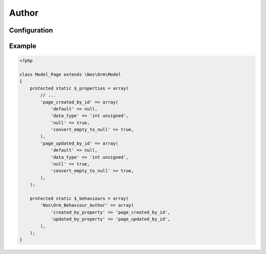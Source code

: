 .. _php/behaviours/author:

Author
######

.. php:namespace:: Nos

.. php:class:: Orm_Behaviour_Author

	Keeps track of who created an item and who updated it. Great to use in combination of
	`Observer_CreatedAt <http://fuelphp.com/docs/packages/orm/observers/included.html#os_created>`__ and
	`Observer_UpdatedAt <http://fuelphp.com/docs/packages/orm/observers/included.html#os_updated>`__.


Configuration
*************

.. php:attr:: created_by_property

	Column used to store the user ID when the item is created. Its data type must be ``unsigned int``.

.. php:attr:: updated_by_property

	Column used to store the user ID when the item is updated (also used upon creation). Its data type must be ``unsigned int``.

Example
*******

.. code-block:: php

    <?php

    class Model_Page extends \Nos\Orm\Model
    {
        protected static $_properties = array(
            // ...
            'page_created_by_id' => array(
                'default' => null,
                'data_type' => 'int unsigned',
                'null' => true,
                'convert_empty_to_null' => true,
            ),
            'page_updated_by_id' => array(
                'default' => null,
                'data_type' => 'int unsigned',
                'null' => true,
                'convert_empty_to_null' => true,
            ),
        );

        protected static $_behaviours = array(
            'Nos\Orm_Behaviour_Author' => array(
                'created_by_property' => 'page_created_by_id',
                'updated_by_property' => 'page_updated_by_id',
            ),
        );
    }
